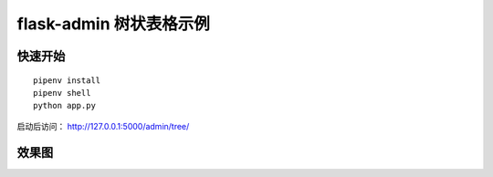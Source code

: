 flask-admin 树状表格示例
#############################


快速开始
*********

::

    pipenv install
    pipenv shell
    python app.py


启动后访问： http://127.0.0.1:5000/admin/tree/


效果图
*******

.. image:: screenshot/demo.png
